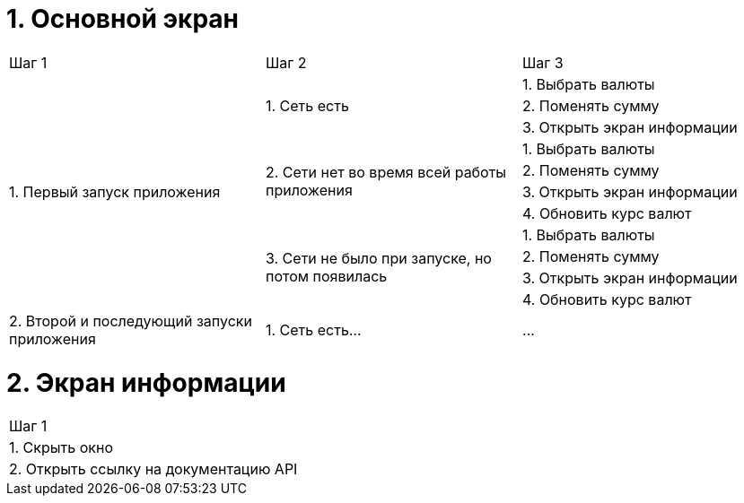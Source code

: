 = 1. Основной экран

[cols="1,1,1"]
|===
| Шаг 1 | Шаг 2 | Шаг 3
.11+| 1. Первый запуск приложения .3+| 1. Cеть есть | 1. Выбрать валюты
                                                    | 2. Поменять сумму
                                                    | 3. Открыть экран информации
                                  .4+| 2. Сети нет во время всей работы приложения | 1. Выбрать валюты
                                                                                   | 2. Поменять сумму
                                                                                   | 3. Открыть экран информации
                                                                                   | 4. Обновить курс валют
                                 
                                  .4+| 3. Сети не было при запуске, но потом появилась | 1. Выбрать валюты
                                                                                       | 2. Поменять сумму
                                                                                       | 3. Открыть экран информации
                                                                                       | 4. Обновить курс валют


| 2. Второй и последующий запуски приложения | 1. Сеть есть... | ...
|===

= 2. Экран информации

[cols="1"]
|===
| Шаг 1
| 1. Скрыть окно
| 2. Открыть ссылку на документацию API
|===
